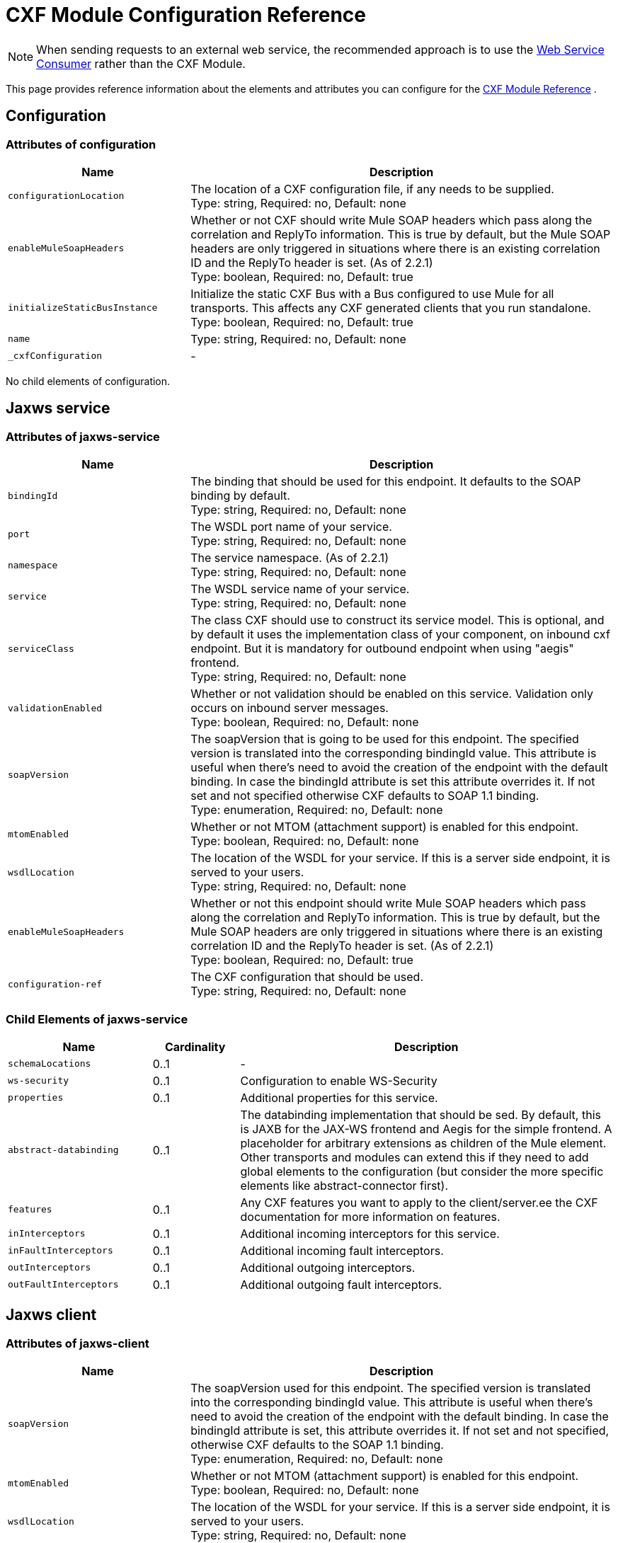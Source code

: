 = CXF Module Configuration Reference
:keywords: cxf, soap connector

[NOTE]
When sending requests to an external web service, the recommended approach is to use the link:https://developer.mulesoft.com/docs/display/current/Web+Service+Consumer[Web Service Consumer]﻿ rather than the CXF Module.

This page provides reference information about the elements and attributes you can configure for the link:/mule-user-guide/v/3.7/cxf-module-reference[CXF Module Reference] .

== Configuration

=== Attributes of configuration

[width="100%",cols="30%,70%",options="header",]
|===
|Name |Description
|`configurationLocation` |The location of a CXF configuration file, if any needs to be supplied. +
Type: string, Required: no, Default: none
|`enableMuleSoapHeaders` |Whether or not CXF should write Mule SOAP headers which pass along the correlation and ReplyTo information. This is true by default, but the Mule SOAP headers are only triggered in situations where there is an existing correlation ID and the ReplyTo header is set. (As of 2.2.1) +
Type: boolean, Required: no, Default: true
|`initializeStaticBusInstance` |Initialize the static CXF Bus with a Bus configured to use Mule for all transports. This  affects any CXF generated clients that you run standalone. +
Type: boolean, Required: no, Default: true
|`name`|Type: string, Required: no, Default: none
|`_cxfConfiguration` | -
|===

No child elements of configuration.

== Jaxws service

=== Attributes of jaxws-service

[width="100%",cols="30%,70%",options="header",]
|===
|Name |Description
|`bindingId` |The binding that should be used for this endpoint. It defaults to the SOAP binding by default. +
Type: string, Required: no, Default: none
|`port` |The WSDL port name of your service. +
Type: string, Required: no, Default: none
|`namespace` |The service namespace. (As of 2.2.1) +
Type: string, Required: no, Default: none
|`service` |The WSDL service name of your service. +
Type: string, Required: no, Default: none
|`serviceClass` |The class CXF should use to construct its service model. This is optional, and by default it uses the implementation class of your component, on inbound cxf endpoint. But it is mandatory for outbound endpoint when using "aegis" frontend. +
Type: string, Required: no, Default: none
|`validationEnabled` |Whether or not validation should be enabled on this service. Validation only occurs on inbound server messages. +
Type: boolean, Required: no, Default: none
|`soapVersion` |The soapVersion that is going to be used for this endpoint. The specified version is translated into the corresponding bindingId value. This attribute is useful when there's need to avoid the creation of the endpoint with the default binding. In case the bindingId attribute is set this attribute overrides it. If not set and not specified otherwise CXF defaults to SOAP 1.1 binding. +
Type: enumeration, Required: no, Default: none
|`mtomEnabled` |Whether or not MTOM (attachment support) is enabled for this endpoint. +
Type: boolean, Required: no, Default: none
|`wsdlLocation` |The location of the WSDL for your service. If this is a server side endpoint, it is served to your users. +
Type: string, Required: no, Default: none
|`enableMuleSoapHeaders` |Whether or not this endpoint should write Mule SOAP headers which pass along the correlation and ReplyTo information. This is true by default, but the Mule SOAP headers are only triggered in situations where there is an existing correlation ID and the ReplyTo header is set. (As of 2.2.1) +
Type: boolean, Required: no, Default: true
|`configuration-ref` |The CXF configuration that should be used. +
Type: string, Required: no, Default: none

|===

=== Child Elements of jaxws-service

[width="100%",cols="25%,15%,65%",options="header",]
|===
|Name|Cardinality|Description
|`schemaLocations` |0..1 | -
|`ws-security` |0..1 |Configuration to enable WS-Security
|`properties` |0..1 |Additional properties for this service.
|`abstract-databinding` |0..1 |The databinding implementation that should be  sed. By default, this is JAXB for the JAX-WS frontend and Aegis for the simple frontend. A placeholder for arbitrary extensions as children of the Mule element. Other transports and modules can extend this if they need to add global elements to the configuration (but consider the more specific elements like abstract-connector first).
|`features` |0..1 |Any CXF features you want to apply to the client/server.ee the CXF documentation for more information on features.
|`inInterceptors` |0..1 |Additional incoming interceptors for this service.
|`inFaultInterceptors` |0..1 |Additional incoming fault interceptors.
|`outInterceptors` |0..1 |Additional outgoing interceptors.
|`outFaultInterceptors` |0..1 |Additional outgoing fault interceptors.
|===

== Jaxws client

=== Attributes of jaxws-client

[width="100%",cols="30%,70%",options="header",]
|===
|Name |Description
|`soapVersion` |The soapVersion used for this endpoint. The specified version is translated into the corresponding bindingId value. This attribute is useful when there's need to avoid the creation of the endpoint with the default binding. In case the bindingId attribute is set, this attribute overrides it. If not set and not specified, otherwise CXF defaults to the SOAP 1.1 binding. +
Type: enumeration, Required: no, Default: none
|`mtomEnabled` |Whether or not MTOM (attachment support) is enabled for this endpoint. +
Type: boolean, Required: no, Default: none
|`wsdlLocation` |The location of the WSDL for your service. If this is a server side endpoint, it is served to your users. +
Type: string, Required: no, Default: none
|`enableMuleSoapHeaders` |Whether or not this endpoint should write Mule SOAP headers which pass along the correlation and ReplyTo information. This is true by default, but the Mule SOAP headers are only triggered in situations where there is an existing correlation ID and the ReplyTo header is set. (As of 2.2.1.) +
Type: boolean, Required: no, Default: true
|`configuration-ref` |The CXF configuration that should be used. +
Type: string, Required: no, Default: none
|`serviceClass` |The class CXF should use to construct its service model for the client. +
Type: string, Required: no, Default: none
|`decoupledEndpoint` |The reply to endpoint for clients which have WS-Addressing enabled. +
Type: string, Required: no, Default: none
|`operation` |The operation you want to invoke on the outbound endpoint. +
Type: string, Required: no, Default: none
|`clientClass` |The name of the client class that CXF generated using CXF's wsdl2java tool. You must use wsdl2java if you do not have both the client and the server in the same JVM. Otherwise, this can be optional if the endpoint address is the same in both cases. +
Type: string, Required: no, Default: none
|`port` |The WSDL port you want to use to communicate with the service. +
Type: string, Required: no, Default: none
|===

=== Child Elements of jaxws-client

[width="100%",cols="20%,10%,70%",options="header",]
|===
|Name |Cardinality |Description
|`ws-security` |0..1 | -
|`properties` |0..1 |Additional properties for this service.
|`abstract-databinding` |0..1 |The databinding implementation that should be used. By default, this is JAXB for the JAX-WS frontend and Aegis for the simple frontend. A placeholder for arbitrary extensions as children of the Mule element. Other transports and modules can extend this if they need to add global elements to the configuration (but consider the more specific elements like abstract-connector first).
|`features` |0..1 |Any CXF features you want to apply to the client/server. See the CXF documentation for more information on features.
|`inInterceptors` |0..1 |Additional incoming interceptors for this service.
|`inFaultInterceptors` |0..1 |Additional incoming fault interceptors.
|`outInterceptors` |0..1 |Additional outgoing interceptors.
|`outFaultInterceptors` |0..1 |Additional outgoing fault interceptors.
|===

== Common CXF Elements

Following are the sub-elements you can set on CXF service and client. For further information on CXF interceptors, see the link:http://cxf.apache.org/docs/interceptors.html[CXF documentation].

[width="100%",cols="20%,80%",options="header",]
|===
|Name |Description
|`databinding` |The databinding implementation that should be used. By default, this is JAXB for the JAX-WS frontend and Aegis for the simple frontend. This should be specified in the form of a Spring bean.
|`features` |Any CXF features you want to apply to the client and server. See the CXF documentation for more information on features.
|`inInterceptors` |Additional incoming interceptors for this service.
|`inFaultInterceptors` |Additional incoming fault interceptors.
|`outInterceptors` |Additional outgoing interceptors.
|`outFaultInterceptors` |Additional outgoing fault interceptors.
|===

=== Interceptors Example

[source,xml, linenums]
----
<cxf:jaxws-client serviceClass="com.mulesoft.example.HelloWorld"
    operation="sayHello" port="HelloWorldPort">
    <cxf:inInterceptors>
        <spring:bean class="org.apache.cxf.interceptor.LoggingInInterceptor"/>
    </cxf:inInterceptors>
    <cxf:outInterceptors>
        <spring:bean class="org.apache.cxf.interceptor.LoggingOutInterceptor"/>
    </cxf:outInterceptors>
</cxf:jaxws-client>
----

=== Databinding Example

[source,xml, linenums]
----
<cxf:simple-service>
    <cxf:aegis-databinding>
            <spring:property name="configuration">
                 <spring:bean class="org.apache.cxf.aegis.type.TypeCreationOptions" />
            </spring:property>
    </cxf:aegis-databinding>
</cxf:simple-service>
----

=== Features Example

[source,xml, linenums]
----
<cxf:jaxws-service serviceClass="com.mulesoft.mule.example.security.Greeter">
    <cxf:features>
        <spring:bean class="org.mule.module.cxf.feature.PrettyLoggingFeature" />
    </cxf:features>
</cxf:jaxws-service>
----
